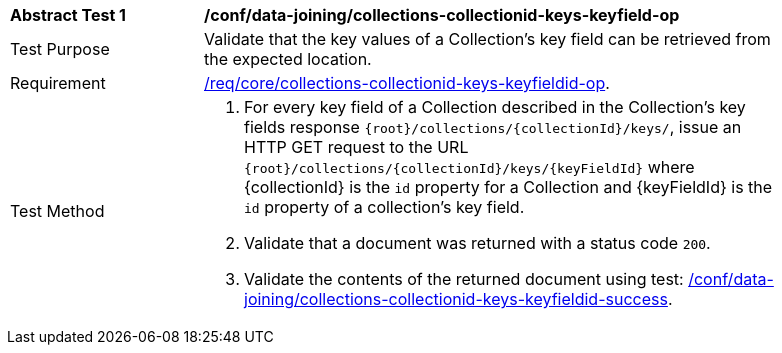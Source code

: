 [[ats_data_joining_collections-collectionid-keys-keyfieldid-op]]
[width="90%",cols="2,6a"]
|===
^|*Abstract Test {counter:ats-id}* |*/conf/data-joining/collections-collectionid-keys-keyfield-op*
^|Test Purpose | Validate that the key values of a Collection's key field can be retrieved from the expected location.
^|Requirement | <<req_core_collections-collectionid-keys-keyfieldid-get-op,/req/core/collections-collectionid-keys-keyfieldid-op>>.
^|Test Method | 
. For every key field of a Collection described in the Collection's key fields response `{root}/collections/{collectionId}/keys/`, issue an HTTP GET request to the URL `{root}/collections/{collectionId}/keys/{keyFieldId}` where {collectionId} is the `id` property for a Collection and {keyFieldId} is the `id` property of a collection's key field.
. Validate that a document was returned with a status code `200`.
. Validate the contents of the returned document using test: <<ats_data_joining_collections-collectionid-keys-keyfieldid-success, /conf/data-joining/collections-collectionid-keys-keyfieldid-success>>.
|===